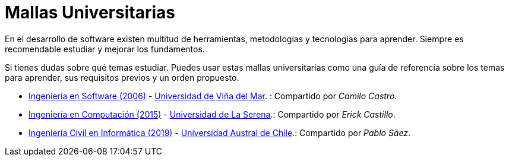 :ext-relative:

# Mallas Universitarias

En el desarrollo de software existen multitud de herramientas, metodologías y tecnologías para aprender. Siempre es recomendable estudiar y mejorar los fundamentos.

Si tienes dudas sobre qué temas estudiar. Puedes usar estas mallas universitarias como una guía de referencia sobre los temas para aprender, sus requisitos previos y un orden propuesto.

- link:uvm-software-2006.jpg{ext-relative}[Ingeniería en Software (2006)] - https://www.uvm.cl[Universidad de Viña del Mar]. : Compartido por _Camilo Castro_.

- link:userena-computacion-2015.pdf{ext-relative}[Ingeniería en Computación (2015)] - http://www.userena.cl/[Universidad de La Serena].: Compartido por _Erick Castillo_.

- link:ingenieria-civil-informatica-uach-2019.pdf{ext-relative}[Ingeniería Civil en Informática (2019)] - http://www.uach.cl/[Universidad Austral de Chile].: Compartido por _Pablo Sáez_.